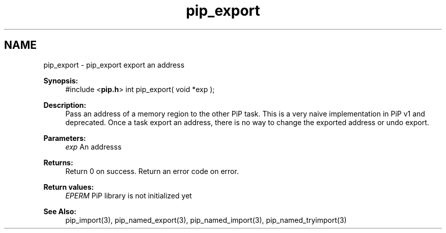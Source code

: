 .TH "pip_export" 3 "Wed Jul 1 2020" "PiP - Process-in-Process" \" -*- nroff -*-
.ad l
.nh
.SH NAME
pip_export \- pip_export 
export an address
.PP
\fBSynopsis:\fP
.RS 4
#include <\fBpip\&.h\fP> int pip_export( void *exp );
.RE
.PP
\fBDescription:\fP
.RS 4
Pass an address of a memory region to the other PiP task\&. This is a very naive implementation in PiP v1 and deprecated\&. Once a task export an address, there is no way to change the exported address or undo export\&.
.RE
.PP
\fBParameters:\fP
.RS 4
\fIexp\fP An addresss
.RE
.PP
\fBReturns:\fP
.RS 4
Return 0 on success\&. Return an error code on error\&. 
.RE
.PP
\fBReturn values:\fP
.RS 4
\fIEPERM\fP PiP library is not initialized yet
.RE
.PP
\fBSee Also:\fP
.RS 4
pip_import(3), pip_named_export(3), pip_named_import(3), pip_named_tryimport(3) 
.RE
.PP

